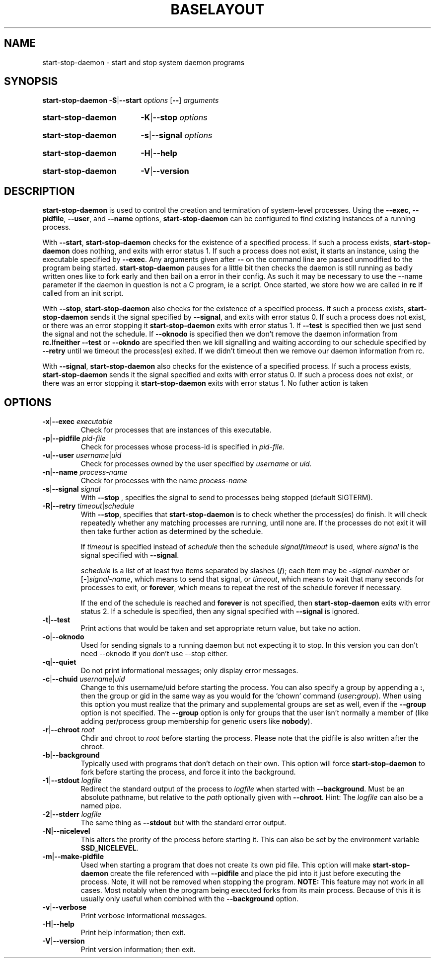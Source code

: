 .TH "BASELAYOUT" "13" "April 2007" "baselayout" "baselayout"
.SH NAME
start\-stop\-daemon \- start and stop system daemon programs
.SH SYNOPSIS
.B start-stop-daemon
.BR -S | --start
.IR options
.RB [ \-\- ]
.IR arguments
.HP
.B start-stop-daemon
.BR -K | --stop
.IR options
.HP
.B start-stop-daemon
.BR -s | --signal
.IR options
.HP
.B start-stop-daemon
.BR -H | --help
.HP
.B start-stop-daemon
.BR -V | --version
.SH DESCRIPTION
.B start\-stop\-daemon
is used to control the creation and termination of system-level processes.
Using the
.BR --exec ", " --pidfile ", " --user ", and " --name " options,"
.B start\-stop\-daemon
can be configured to find existing instances of a running process.

With
.BR --start ,
.B start\-stop\-daemon
checks for the existence of a specified process.
If such a process exists,
.B start\-stop\-daemon
does nothing, and exits with error status 1.
If such a process does not exist, it starts an
instance, using the executable specified by
.BR --exec . 
Any arguments given after
.BR --
on the command line are passed unmodified to the program being
started.
.B start\-stop\-daemon
pauses for a little bit then checks the daemon is still running as badly
written ones like to fork early and then bail on a error in their config.
As such it may be necessary to use the --name parameter if the daemon in
question is not a C program, ie a script. Once started, we store how we
are called in \fBrc\fR if called from an init script.

With 
.BR --stop ,
.B start\-stop\-daemon
also checks for the existence of a specified process.
If such a process exists,
.B start\-stop\-daemon
sends it the signal specified by
.BR --signal ,
and exits with error status 0.
If such a process does not exist, or there was an error stopping it
.B start\-stop\-daemon
exits with error status 1. If
.BR --test
is specified then we just send the signal and not the schedule. If
.BR --oknodo
is specified then we don't remove the daemon information from
.BR rc. If neither
.BR --test
or
.BR --okndo
are specified then we kill signalling and waiting according to our
schedule specified by
.BR --retry
until we timeout the process(es) exited. If we didn't timeout then
we remove our daemon information from rc.

With 
.BR --signal ,
.B start\-stop\-daemon
also checks for the existence of a specified process.
If such a process exists,
.B start\-stop\-daemon
sends it the signal specified and exits with error status 0.
If such a process does not exist, or there was an error stopping it
.B start\-stop\-daemon
exits with error status 1. No futher action is taken

.SH OPTIONS

.TP
\fB-x\fP|\fB--exec\fP \fIexecutable\fP
Check for processes that are instances of this executable.
.TP
\fB-p\fP|\fB--pidfile\fP \fIpid-file\fP
Check for processes whose process-id is specified in 
.I pid-file.
.TP
\fB-u\fP|\fB--user\fP \fIusername\fP|\fIuid\fP
Check for processes owned by the user specified by
.I username 
or
.I uid.
.TP
\fB-n\fP|\fB--name\fP \fIprocess-name\fP
Check for processes with the name
.I process-name
.TP
\fB-s\fP|\fB--signal\fP \fIsignal\fP
With
.BR --stop
, specifies the signal to send to processes being stopped (default SIGTERM).
.TP
\fB-R\fP|\fB--retry\fP \fItimeout\fP|\fIschedule\fP
With
.BR --stop ,
specifies that
.B start-stop-daemon
is to check whether the process(es)
do finish.  It will check repeatedly whether any matching processes
are running, until none are.  If the processes do not exit it will
then take further action as determined by the schedule.

If
.I timeout
is specified instead of
.I schedule
then the schedule
.IB signal / timeout
is used, where
.I signal
is the signal specified with
.BR --signal .

.I schedule
is a list of at least two items separated by slashes
.RB ( / );
each item may be
.BI - signal-number
or [\fB\-\fP]\fIsignal-name\fP,
which means to send that signal,
or
.IR timeout ,
which means to wait that many seconds for processes to
exit,
or
.BR forever ,
which means to repeat the rest of the schedule forever if
necessary.

If the end of the schedule is reached and
.BR forever
is not specified, then
.B start-stop-daemon
exits with error status 2.
If a schedule is specified, then any signal specified
with
.B --signal
is ignored.
.TP
.BR -t | --test
Print actions that would be taken and set appropriate return value,
but take no action.
.TP
.BR -o | --oknodo
Used for sending signals to a running daemon but not expecting it to stop.
In this version you can don't need --oknodo if you don't use --stop either.
.TP
.BR -q | --quiet
Do not print informational messages; only display error messages.
.TP
\fB-c\fP|\fB--chuid\fP \fIusername\fR|\fIuid\fP
Change to this username/uid before starting the process. You can also
specify a group by appending a
.BR : ,
then the group or gid in the same way
as you would for the `chown' command (\fIuser\fP\fB:\fP\fIgroup\fP).
When using this option
you must realize that the primary and supplemental groups are set as well,
even if the
.B --group
option is not specified.  The
.B --group
option is only for
groups that the user isn't normally a member of (like adding per/process
group membership for generic users like
.BR nobody ).
.TP
\fB-r\fP|\fB--chroot\fP \fIroot\fP
Chdir and chroot to
.I root
before starting the process. Please note that the pidfile is also written
after the chroot.
.TP
.BR -b | --background
Typically used with programs that don't detach on their own. This option
will force
.B start-stop-daemon
to fork before starting the process, and force it into the background.
.TP
\fB-1\fP|\fB--stdout\fP \fIlogfile\fP
Redirect the standard output of the process to \fIlogfile\fP when started with
\fB--background\fP. Must be an absolute pathname, but relative to the
\fIpath\fP optionally given with \fB--chroot\fP.
Hint: The \fIlogfile\fP can also be a named pipe.
.TP
\fB-2\fP|\fB--stderr\fP \fIlogfile\fP
The same thing as \fB--stdout\fP but with the standard error output.
.TP
.BR -N | --nicelevel
This alters the prority of the process before starting it. This can also be set
by the environment variable \fBSSD_NICELEVEL\fR.
.TP
.BR -m | --make-pidfile
Used when starting a program that does not create its own pid file. This
option will make
.B start-stop-daemon
create the file referenced with
.B --pidfile
and place the pid into it just before executing the process. Note, it will
not be removed when stopping the program.
.B NOTE:
This feature may not work in all cases. Most notably when the program
being executed forks from its main process. Because of this it is usually
only useful when combined with the
.B --background
option.
.TP
.BR -v | --verbose
Print verbose informational messages.
.TP
.BR -H | --help
Print help information; then exit.
.TP
.BR -V | --version
Print version information; then exit.
